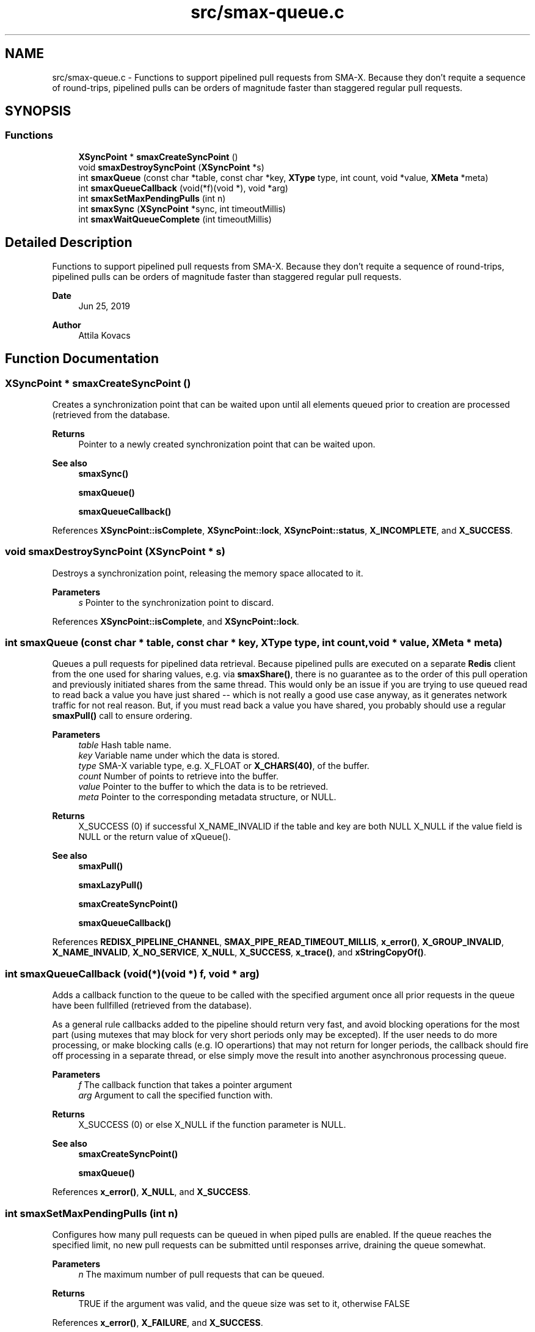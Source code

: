.TH "src/smax-queue.c" 3 "Version v0.9" "smax-clib" \" -*- nroff -*-
.ad l
.nh
.SH NAME
src/smax-queue.c \- Functions to support pipelined pull requests from SMA-X\&. Because they don't requite a sequence of round-trips, pipelined pulls can be orders of magnitude faster than staggered regular pull requests\&.  

.SH SYNOPSIS
.br
.PP
.SS "Functions"

.in +1c
.ti -1c
.RI "\fBXSyncPoint\fP * \fBsmaxCreateSyncPoint\fP ()"
.br
.ti -1c
.RI "void \fBsmaxDestroySyncPoint\fP (\fBXSyncPoint\fP *s)"
.br
.ti -1c
.RI "int \fBsmaxQueue\fP (const char *table, const char *key, \fBXType\fP type, int count, void *value, \fBXMeta\fP *meta)"
.br
.ti -1c
.RI "int \fBsmaxQueueCallback\fP (void(*f)(void *), void *arg)"
.br
.ti -1c
.RI "int \fBsmaxSetMaxPendingPulls\fP (int n)"
.br
.ti -1c
.RI "int \fBsmaxSync\fP (\fBXSyncPoint\fP *sync, int timeoutMillis)"
.br
.ti -1c
.RI "int \fBsmaxWaitQueueComplete\fP (int timeoutMillis)"
.br
.in -1c
.SH "Detailed Description"
.PP 
Functions to support pipelined pull requests from SMA-X\&. Because they don't requite a sequence of round-trips, pipelined pulls can be orders of magnitude faster than staggered regular pull requests\&. 


.PP
\fBDate\fP
.RS 4
Jun 25, 2019 
.RE
.PP
\fBAuthor\fP
.RS 4
Attila Kovacs
.RE
.PP

.SH "Function Documentation"
.PP 
.SS "\fBXSyncPoint\fP * smaxCreateSyncPoint ()"
Creates a synchronization point that can be waited upon until all elements queued prior to creation are processed (retrieved from the database\&.
.PP
\fBReturns\fP
.RS 4
Pointer to a newly created synchronization point that can be waited upon\&.
.RE
.PP
\fBSee also\fP
.RS 4
\fBsmaxSync()\fP 
.PP
\fBsmaxQueue()\fP 
.PP
\fBsmaxQueueCallback()\fP 
.RE
.PP

.PP
References \fBXSyncPoint::isComplete\fP, \fBXSyncPoint::lock\fP, \fBXSyncPoint::status\fP, \fBX_INCOMPLETE\fP, and \fBX_SUCCESS\fP\&.
.SS "void smaxDestroySyncPoint (\fBXSyncPoint\fP * s)"
Destroys a synchronization point, releasing the memory space allocated to it\&.
.PP
\fBParameters\fP
.RS 4
\fIs\fP Pointer to the synchronization point to discard\&. 
.RE
.PP

.PP
References \fBXSyncPoint::isComplete\fP, and \fBXSyncPoint::lock\fP\&.
.SS "int smaxQueue (const char * table, const char * key, \fBXType\fP type, int count, void * value, \fBXMeta\fP * meta)"
Queues a pull requests for pipelined data retrieval\&. Because pipelined pulls are executed on a separate \fBRedis\fP client from the one used for sharing values, e\&.g\&. via \fBsmaxShare()\fP, there is no guarantee as to the order of this pull operation and previously initiated shares from the same thread\&. This would only be an issue if you are trying to use queued read to read back a value you have just shared -- which is not really a good use case anyway, as it generates network traffic for not real reason\&. But, if you must read back a value you have shared, you probably should use a regular \fBsmaxPull()\fP call to ensure ordering\&.
.PP
\fBParameters\fP
.RS 4
\fItable\fP Hash table name\&. 
.br
\fIkey\fP Variable name under which the data is stored\&. 
.br
\fItype\fP SMA-X variable type, e\&.g\&. X_FLOAT or \fBX_CHARS(40)\fP, of the buffer\&. 
.br
\fIcount\fP Number of points to retrieve into the buffer\&. 
.br
\fIvalue\fP Pointer to the buffer to which the data is to be retrieved\&. 
.br
\fImeta\fP Pointer to the corresponding metadata structure, or NULL\&.
.RE
.PP
\fBReturns\fP
.RS 4
X_SUCCESS (0) if successful X_NAME_INVALID if the table and key are both NULL X_NULL if the value field is NULL or the return value of xQueue()\&.
.RE
.PP
\fBSee also\fP
.RS 4
\fBsmaxPull()\fP 
.PP
\fBsmaxLazyPull()\fP 
.PP
\fBsmaxCreateSyncPoint()\fP 
.PP
\fBsmaxQueueCallback()\fP 
.RE
.PP

.PP
References \fBREDISX_PIPELINE_CHANNEL\fP, \fBSMAX_PIPE_READ_TIMEOUT_MILLIS\fP, \fBx_error()\fP, \fBX_GROUP_INVALID\fP, \fBX_NAME_INVALID\fP, \fBX_NO_SERVICE\fP, \fBX_NULL\fP, \fBX_SUCCESS\fP, \fBx_trace()\fP, and \fBxStringCopyOf()\fP\&.
.SS "int smaxQueueCallback (void(*)(void *) f, void * arg)"
Adds a callback function to the queue to be called with the specified argument once all prior requests in the queue have been fullfilled (retrieved from the database)\&.
.PP
As a general rule callbacks added to the pipeline should return very fast, and avoid blocking operations for the most part (using mutexes that may block for very short periods only may be excepted)\&. If the user needs to do more processing, or make blocking calls (e\&.g\&. IO operartions) that may not return for longer periods, the callback should fire off processing in a separate thread, or else simply move the result into another asynchronous processing queue\&.
.PP
\fBParameters\fP
.RS 4
\fIf\fP The callback function that takes a pointer argument 
.br
\fIarg\fP Argument to call the specified function with\&.
.RE
.PP
\fBReturns\fP
.RS 4
X_SUCCESS (0) or else X_NULL if the function parameter is NULL\&.
.RE
.PP
\fBSee also\fP
.RS 4
\fBsmaxCreateSyncPoint()\fP 
.PP
\fBsmaxQueue()\fP 
.RE
.PP

.PP
References \fBx_error()\fP, \fBX_NULL\fP, and \fBX_SUCCESS\fP\&.
.SS "int smaxSetMaxPendingPulls (int n)"
Configures how many pull requests can be queued in when piped pulls are enabled\&. If the queue reaches the specified limit, no new pull requests can be submitted until responses arrive, draining the queue somewhat\&.
.PP
\fBParameters\fP
.RS 4
\fIn\fP The maximum number of pull requests that can be queued\&.
.RE
.PP
\fBReturns\fP
.RS 4
TRUE if the argument was valid, and the queue size was set to it, otherwise FALSE 
.RE
.PP

.PP
References \fBx_error()\fP, \fBX_FAILURE\fP, and \fBX_SUCCESS\fP\&.
.SS "int smaxSync (\fBXSyncPoint\fP * sync, int timeoutMillis)"
Waits for the queue to reach the specified sync point, up to an optional timeout limit\&.
.PP
\fBParameters\fP
.RS 4
\fIsync\fP Pointer to a queued synchronization point\&. 
.br
\fItimeoutMillis\fP An optional timeout in milliseconds\&. When set to a positive value The call will be guaranteed to return in the specified interval, whether or not the pipelined reads all succeeded\&. The return value can be used to check for errors or if the call timed out before all data were collected\&. If X_TIMEDOUT is returned, smax_end_bulk_pulls() may be called again to allow more time for the queued read operations to complete\&. 0 or negative timeout values will cause the call to wait indefinitely until reads are complete\&.
.RE
.PP
\fBReturns\fP
.RS 4
X_SUCCESS (0) if all reads have completed successfully, or the first read error that was enountered (e\&.g\&. RM_INVALID_KEY), or: X_TIMEDOUT if the call timed out while still awaiting data for the queued read requests\&. X_NULL if the SyncPoint argument is NULL, or its mutex/condition field have not been initialized\&. X_FAILURE if the SyncPoint's mutex has not been initialized\&.
.RE
.PP
or the first pull error encountered in the queue since the current batch began\&.
.PP
\fBSee also\fP
.RS 4
\fBsmaxCreateSyncPoint()\fP 
.PP
\fBsmaxWaitQueueComplete()\fP 
.RE
.PP

.PP
References \fBXSyncPoint::isComplete\fP, \fBXSyncPoint::lock\fP, \fBXSyncPoint::status\fP, \fBx_error()\fP, \fBX_FAILURE\fP, \fBX_INCOMPLETE\fP, \fBX_NULL\fP, \fBX_SUCCESS\fP, \fBX_TIMEDOUT\fP, \fBx_trace()\fP, and \fBxvprintf\fP\&.
.SS "int smaxWaitQueueComplete (int timeoutMillis)"
Waits until all queued pull requests have been retrieved from the database, or until the specified timeout it reached\&.
.PP
\fBParameters\fP
.RS 4
\fItimeoutMillis\fP An optional timeout in milliseconds\&. When set to a positive value The call will be guaranteed to return in the specified interval, whether or not the pipelined reads all succeeded\&. The return value can be used to check for errors or if the call timed out before all data were collected\&. If X_TIMEDOUT is returned, smax_end_bulk_pulls() may be called again to allow more time for the queued read operations to complete\&. 0 or negative timeout values will cause the call to wait indefinitely until reads are complete\&.
.RE
.PP
\fBReturns\fP
.RS 4
X_SUCCESS (0) if all reads have completed successfully, or the first read error that was enountered (e\&.g\&. RM_INVALID_KEY), or: X_TIMEDOUT if the call timed out while still awaiting data for the queued read requests\&.
.RE
.PP
\fBSee also\fP
.RS 4
\fBsmaxSync()\fP 
.RE
.PP

.PP
References \fBXSyncPoint::isComplete\fP, \fBXSyncPoint::lock\fP, \fBsmaxSync()\fP, \fBXSyncPoint::status\fP, \fBX_INCOMPLETE\fP, and \fBX_SUCCESS\fP\&.
.SH "Author"
.PP 
Generated automatically by Doxygen for smax-clib from the source code\&.
